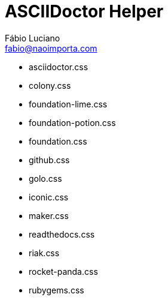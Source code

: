 :toc2:
:toclevels: 2
:icons: font
:iconfont-cdn: https://cdnjs.cloudflare.com/ajax/libs/font-awesome/4.7.0/css/font-awesome.min.css
:linkattrs:
:sectanchors:
:sectlink:
:experimental:
:source-language: asciidoc

= ASCIIDoctor Helper
Fábio Luciano <fabio@naoimporta.com>
:doctype: book
:reproducible:
:source-highlighter: rouge
:listing-caption: Listing

* asciidoctor.css
* colony.css
* foundation-lime.css
* foundation-potion.css
* foundation.css
* github.css
* golo.css
* iconic.css
* maker.css
* readthedocs.css
* riak.css
* rocket-panda.css
* rubygems.css
